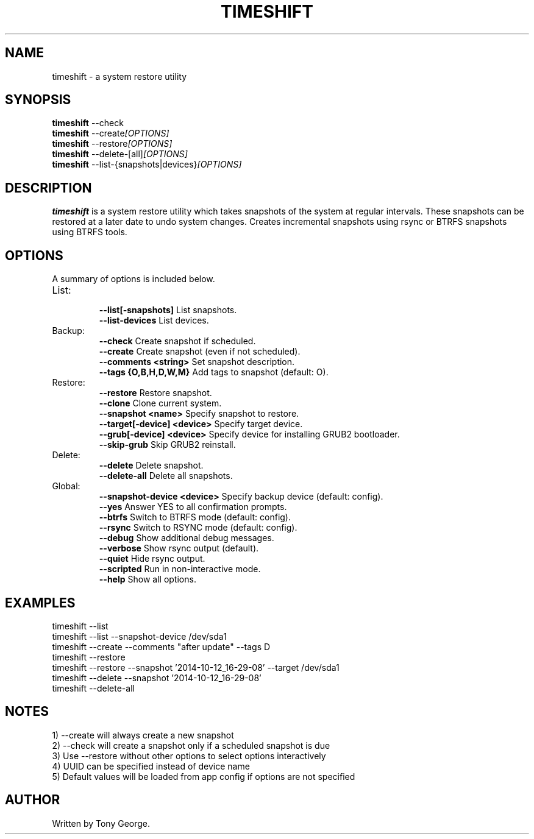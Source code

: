 .\"                                      Hey, EMACS: -*- nroff -*-
.\" (C) Copyright 2020 Tony George <teejeetech@gmail.com>,
.\"
.\" First parameter, NAME, should be all caps
.\" Second parameter, SECTION, should be 1-8, maybe w/ subsection
.\" other parameters are allowed: see man(7), man(1)
.TH TIMESHIFT 1 "March  8 2020"
.\" Please adjust this date whenever revising the manpage.
.\"
.\" Some roff macros, for reference:
.\" .nh        disable hyphenation
.\" .hy        enable hyphenation
.\" .ad l      left justify
.\" .ad b      justify to both left and right margins
.\" .nf        disable filling
.\" .fi        enable filling
.\" .br        insert line break
.\" .sp <n>    insert n+1 empty lines
.\" for manpage-specific macros, see man(7)
.SH NAME
timeshift \- a system restore utility
.SH SYNOPSIS
.B timeshift
.RI --check
.br
.B timeshift
.RI --create [OPTIONS]
.br
.B timeshift
.RI --restore [OPTIONS]
.br
.B timeshift
.RI --delete-[all] [OPTIONS]
.br
.B timeshift
.RI --list-{snapshots|devices} [OPTIONS]
.br
.SH DESCRIPTION
.B timeshift
is a system restore utility which takes snapshots
of the system at regular intervals. These snapshots can be restored
at a later date to undo system changes. Creates incremental snapshots
using rsync or BTRFS snapshots using BTRFS tools.
.SH OPTIONS
A summary of options is included below.
.TP
List:
.br
.B \-\-list[-snapshots]
List snapshots.
.br
.B \-\-list-devices
List devices.
.TP
Backup:
.br
.B \-\-check
Create snapshot if scheduled.
.br
.B \-\-create
Create snapshot (even if not scheduled).
.br
.B \-\-comments <string>
Set snapshot description.
.br
.B \-\-tags {O,B,H,D,W,M}
Add tags to snapshot (default: O).
.TP
Restore:
.br
.B \-\-restore
Restore snapshot.
.br
.B \-\-clone
Clone current system.
.br
.B \-\-snapshot <name>
Specify snapshot to restore.
.br
.B \-\-target[-device] <device>
Specify target device.
.br
.B \-\-grub[-device] <device>
Specify device for installing GRUB2 bootloader.
.br
.B \-\-skip-grub
Skip GRUB2 reinstall.
.TP
Delete:
.br
.B \-\-delete
Delete snapshot.
.br
.B \-\-delete-all
Delete all snapshots.
.TP
Global:
.br
.B \-\-snapshot-device <device>
Specify backup device (default: config).
.br
.B \-\-yes
Answer YES to all confirmation prompts.
.br
.B \-\-btrfs
Switch to BTRFS mode (default: config).
.br
.B \-\-rsync
Switch to RSYNC mode (default: config).
.br
.B \-\-debug
Show additional debug messages.
.br
.B \-\-verbose
Show rsync output (default).
.br
.B \-\-quiet
Hide rsync output.
.br
.B \-\-scripted
Run in non-interactive mode.
.br
.B \-\-help
Show all options.
.br
.SH EXAMPLES
.br
timeshift --list
.br
timeshift --list --snapshot-device /dev/sda1
.br
timeshift --create --comments "after update" --tags D
.br
timeshift --restore 
.br
timeshift --restore --snapshot '2014-10-12_16-29-08' --target /dev/sda1
.br
timeshift --delete  --snapshot '2014-10-12_16-29-08'
.br
timeshift --delete-all
.br
.SH NOTES
.br
1) --create will always create a new snapshot
.br
2) --check will create a snapshot only if a scheduled snapshot is due
.br
3) Use --restore without other options to select options interactively
.br
4) UUID can be specified instead of device name
.br
5) Default values will be loaded from app config if options are not specified
.br
.SH AUTHOR
.br
Written by Tony George.
